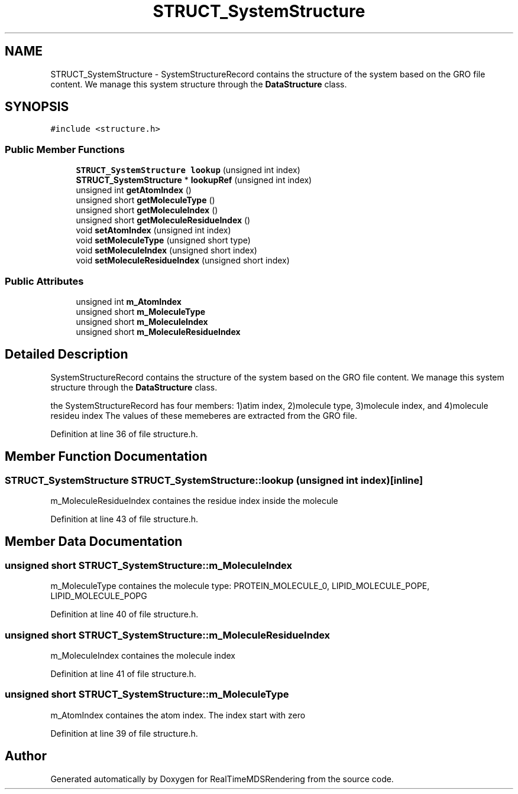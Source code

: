 .TH "STRUCT_SystemStructure" 3 "Wed Jun 21 2017" "RealTimeMDSRendering" \" -*- nroff -*-
.ad l
.nh
.SH NAME
STRUCT_SystemStructure \- SystemStructureRecord contains the structure of the system based on the GRO file content\&. We manage this system structure through the \fBDataStructure\fP class\&.  

.SH SYNOPSIS
.br
.PP
.PP
\fC#include <structure\&.h>\fP
.SS "Public Member Functions"

.in +1c
.ti -1c
.RI "\fBSTRUCT_SystemStructure\fP \fBlookup\fP (unsigned int index)"
.br
.ti -1c
.RI "\fBSTRUCT_SystemStructure\fP * \fBlookupRef\fP (unsigned int index)"
.br
.ti -1c
.RI "unsigned int \fBgetAtomIndex\fP ()"
.br
.ti -1c
.RI "unsigned short \fBgetMoleculeType\fP ()"
.br
.ti -1c
.RI "unsigned short \fBgetMoleculeIndex\fP ()"
.br
.ti -1c
.RI "unsigned short \fBgetMoleculeResidueIndex\fP ()"
.br
.ti -1c
.RI "void \fBsetAtomIndex\fP (unsigned int index)"
.br
.ti -1c
.RI "void \fBsetMoleculeType\fP (unsigned short type)"
.br
.ti -1c
.RI "void \fBsetMoleculeIndex\fP (unsigned short index)"
.br
.ti -1c
.RI "void \fBsetMoleculeResidueIndex\fP (unsigned short index)"
.br
.in -1c
.SS "Public Attributes"

.in +1c
.ti -1c
.RI "unsigned int \fBm_AtomIndex\fP"
.br
.ti -1c
.RI "unsigned short \fBm_MoleculeType\fP"
.br
.ti -1c
.RI "unsigned short \fBm_MoleculeIndex\fP"
.br
.ti -1c
.RI "unsigned short \fBm_MoleculeResidueIndex\fP"
.br
.in -1c
.SH "Detailed Description"
.PP 
SystemStructureRecord contains the structure of the system based on the GRO file content\&. We manage this system structure through the \fBDataStructure\fP class\&. 

the SystemStructureRecord has four members: 1)atim index, 2)molecule type, 3)molecule index, and 4)molecule resideu index The values of these memeberes are extracted from the GRO file\&. 
.PP
Definition at line 36 of file structure\&.h\&.
.SH "Member Function Documentation"
.PP 
.SS "\fBSTRUCT_SystemStructure\fP STRUCT_SystemStructure::lookup (unsigned int index)\fC [inline]\fP"
m_MoleculeResidueIndex containes the residue index inside the molecule 
.PP
Definition at line 43 of file structure\&.h\&.
.SH "Member Data Documentation"
.PP 
.SS "unsigned short STRUCT_SystemStructure::m_MoleculeIndex"
m_MoleculeType containes the molecule type: PROTEIN_MOLECULE_0, LIPID_MOLECULE_POPE, LIPID_MOLECULE_POPG 
.PP
Definition at line 40 of file structure\&.h\&.
.SS "unsigned short STRUCT_SystemStructure::m_MoleculeResidueIndex"
m_MoleculeIndex containes the molecule index 
.PP
Definition at line 41 of file structure\&.h\&.
.SS "unsigned short STRUCT_SystemStructure::m_MoleculeType"
m_AtomIndex containes the atom index\&. The index start with zero 
.PP
Definition at line 39 of file structure\&.h\&.

.SH "Author"
.PP 
Generated automatically by Doxygen for RealTimeMDSRendering from the source code\&.
